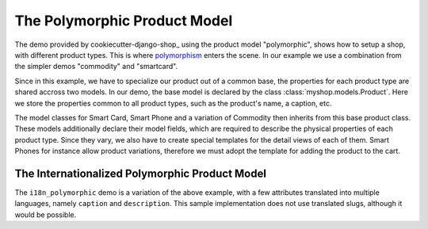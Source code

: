 =============================
The Polymorphic Product Model
=============================

The demo provided by cookiecutter-django-shop_ using the product model "polymorphic", shows how to
setup a shop, with different product types. This is where polymorphism_ enters the scene. In our
example we use a combination from the simpler demos "commodity" and "smartcard".

.. _polymorphism: https://en.wikipedia.org/wiki/Polymorphism_(computer_science)

Since in this example, we have to specialize our product out of a common base, the properties for
each product type are shared accross two models. In our demo, the base model is declared by the
class :class:`myshop.models.Product`. Here we store the properties common to all product types,
such as the product's name, a caption, etc.

The model classes for Smart Card, Smart Phone and a variation of Commodity then inherits from this
base product class. These models additionally declare their model fields, which are required to
describe the physical properties of each product type. Since they vary, we also have to create
special templates for the detail views of each of them. Smart Phones for instance allow product
variations, therefore we must adopt the template for adding the product to the cart.


.. _tutorial/product-model-i18n_polymorphic:

The Internationalized Polymorphic Product Model
===============================================

The ``i18n_polymorphic`` demo is a variation of the above example, with a few attributes translated
into multiple languages, namely ``caption`` and ``description``. This sample implementation does not
use translated slugs, although it would be possible.
